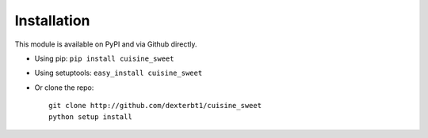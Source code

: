============
Installation
============

This module is available on PyPI and via Github directly.

- Using pip: ``pip install cuisine_sweet``
- Using setuptools: ``easy_install cuisine_sweet``
- Or clone the repo::

    git clone http://github.com/dexterbt1/cuisine_sweet
    python setup install



